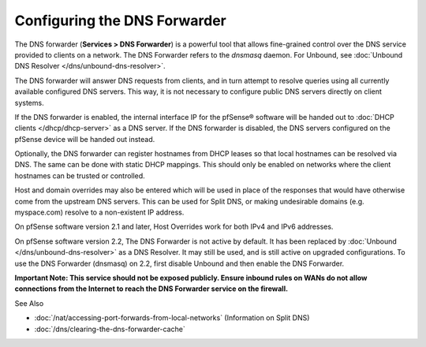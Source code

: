 Configuring the DNS Forwarder
=============================

The DNS forwarder (**Services > DNS Forwarder**) is a powerful tool that
allows fine-grained control over the DNS service provided to clients on
a network. The DNS Forwarder refers to the *dnsmasq* daemon. For
Unbound, see :doc:`Unbound DNS Resolver </dns/unbound-dns-resolver>`.

The DNS forwarder will answer DNS requests from clients, and in turn
attempt to resolve queries using all currently available configured DNS
servers. This way, it is not necessary to configure public DNS servers
directly on client systems.

If the DNS forwarder is enabled, the internal interface IP for the 
pfSense® software will be handed out to 
:doc:`DHCP clients </dhcp/dhcp-server>` as a DNS server. If
the DNS forwarder is disabled, the DNS servers configured on the pfSense
device will be handed out instead.

Optionally, the DNS forwarder can register hostnames from DHCP leases so
that local hostnames can be resolved via DNS. The same can be done with
static DHCP mappings. This should only be enabled on networks where the
client hostnames can be trusted or controlled.

Host and domain overrides may also be entered which will be used in
place of the responses that would have otherwise come from the upstream
DNS servers. This can be used for Split DNS, or making undesirable
domains (e.g. myspace.com) resolve to a non-existent IP address.

On pfSense software version 2.1 and later, Host Overrides work for both IPv4 and IPv6
addresses.

On pfSense software version 2.2, The DNS Forwarder is not active by default. It has been
replaced by :doc:`Unbound </dns/unbound-dns-resolver>` as a DNS Resolver. It may
still be used, and is still active on upgraded configurations. To use
the DNS Forwarder (dnsmasq) on 2.2, first disable Unbound and then
enable the DNS Forwarder.

**Important Note: This service should not be exposed publicly. Ensure
inbound rules on WANs do not allow connections from the Internet to
reach the DNS Forwarder service on the firewall.**

See Also

- :doc:`/nat/accessing-port-forwards-from-local-networks` (Information on Split DNS)
- :doc:`/dns/clearing-the-dns-forwarder-cache`

